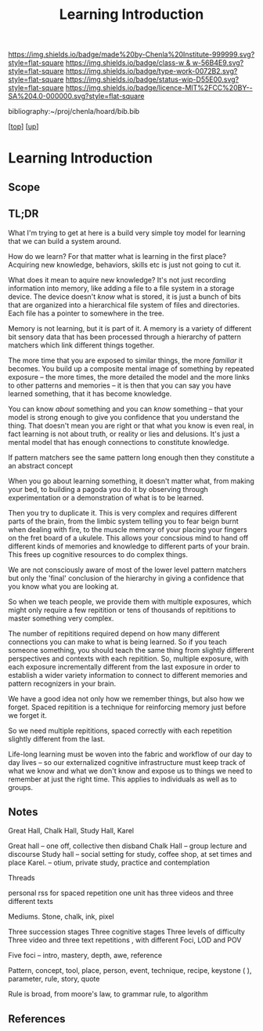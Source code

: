 #   -*- mode: org; fill-column: 60 -*-

#+TITLE: Learning Introduction
#+STARTUP: showall
#+TOC: headlines 4
#+PROPERTY: filename

[[https://img.shields.io/badge/made%20by-Chenla%20Institute-999999.svg?style=flat-square]] 
[[https://img.shields.io/badge/class-w & w-56B4E9.svg?style=flat-square]]
[[https://img.shields.io/badge/type-work-0072B2.svg?style=flat-square]]
[[https://img.shields.io/badge/status-wip-D55E00.svg?style=flat-square]]
[[https://img.shields.io/badge/licence-MIT%2FCC%20BY--SA%204.0-000000.svg?style=flat-square]]

bibliography:~/proj/chenla/hoard/bib.bib

[[[../../index.org][top]]] [[[../index.org][up]]]

* Learning Introduction
:PROPERTIES:
:CUSTOM_ID:
:Name:     /home/deerpig/proj/chenla/warp/09/50/intro.org
:Created:  2018-05-05T18:50@Prek Leap (11.642600N-104.919210W)
:ID:       93956f55-64d1-4176-adfb-593f278c836c
:VER:      578793089.404002186
:GEO:      48P-491193-1287029-15
:BXID:     proj:LTX5-8538
:Class:    primer
:Type:     work
:Status:   wip
:Licence:  MIT/CC BY-SA 4.0
:END:

** Scope
** TL;DR

What I'm trying to get at here is a build very simple toy
model for learning that we can build a system around.

How do we learn?  For that matter what is learning in the
first place?  Acquiring new knowledge, behaviors, skills etc
is just not going to cut it.

What does it mean to aquire new knowledge?  It's not just
recording information into memory, like adding a file to a
file system in a storage device.  The device doesn't /know/
what is stored, it is just a bunch of bits that are
organized into a hierarchical file system of files and
directories. Each file has a pointer to somewhere in the tree.

Memory is not learning, but it is part of it.  A memory is a
variety of different bit sensory data that has been
processed through a hierarchy of pattern matchers which link
different things together.

The more time that you are exposed to similar things, the
more /familiar/ it becomes.  You build up a composite mental
image of something by repeated exposure -- the more times,
the more detailed the model and the more links to other
patterns and memories -- it is then that you can say you
have learned something, that it has become knowledge.

You can know /about/ something and you can /know/ something
-- that your model is strong enough to give you confidence
that you understand the thing.  That doesn't mean you are
right or that what you know is even real, in fact learning
is not about truth, or reality or lies and delusions.  It's
just a mental model that has enough connections to
constitute knowledge.

If pattern matchers see the same pattern long enough then
they constitute a an abstract concept 

When you go about learning something, it doesn't matter
what, from making your bed, to building a pagoda you do it
by observing through experimentation or a demonstration of
what is to be learned.

Then you try to duplicate it.  This is very complex and
requires different parts of the brain, from the limbic
system telling you to fear beign burnt when dealing with
fire, to the muscle memory of your placing your fingers on
the fret board of a ukulele.  This allows your concsious
mind to hand off different kinds of memories and
knowledge to different parts of your brain.  This frees up
cognitive resources to do complex things.

We are not consciously aware of most of the lower level
pattern matchers but only the 'final' conclusion of the
hierarchy in giving a confidence that you know what you are
looking at.

So when we teach people, we provide them with multiple
exposures, which might only require a few repitition or tens
of thousands of repititions to master something very
complex.

The number of repititions required depend on how many
different connections you can make to what is being learned.
So if you teach someone something, you should teach the same
thing from slightly different perspectives and contexts with
each repitition.  So, multiple exposure, with each exposure
incrementally different from the last exposure in order to
establish a wider variety information to connect to
different memories and pattern recognizers in your brain.

We have a good idea not only how we remember things, but
also how we forget.  Spaced repitition is a technique for
reinforcing memory just before we forget it.

So we need multiple repititions, spaced correctly with each
repetition slightly different from the last.


Life-long learning must be woven into the fabric and
workflow of our day to day lives -- so our externalized
cognitive infrastructure must keep track of what we know and
what we don't know and expose us to things we need to
remember at just the right time. This applies to individuals
as well as to groups.

** Notes

Great Hall, Chalk Hall, Study Hall, Karel

Great hall -- one off, collective then disband 
Chalk Hall -- group lecture and discourse 
Study hall -- social setting for study, coffee shop, at set times and place
Karel.        -- otium, private study, practice and contemplation

Threads 

personal rss for spaced repetition one unit has three videos and three different texts

Mediums. Stone, chalk, ink, pixel 

Three succession stages 
Three cognitive stages
Three levels of difficulty
Three video and three text repetitions , with different Foci, LOD and POV

Five foci -- intro, mastery, depth, awe, reference

Pattern, concept, tool, place, person, event, technique, recipe, keystone ( ), parameter, rule, story, quote

Rule is broad, from moore's law, to grammar rule, to algorithm 


** References



